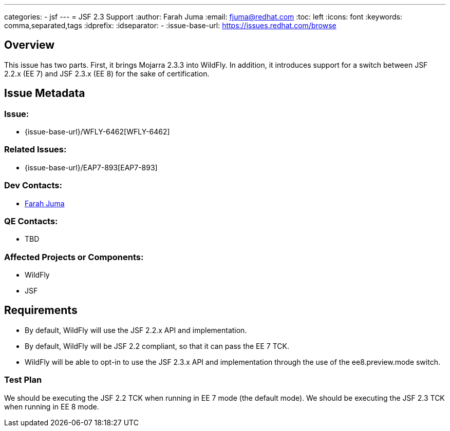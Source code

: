 ---
categories:
  - jsf
---
= JSF 2.3 Support
:author:            Farah Juma
:email:             fjuma@redhat.com
:toc:               left
:icons:             font
:keywords:          comma,separated,tags
:idprefix:
:idseparator:       -
:issue-base-url:    https://issues.redhat.com/browse

== Overview

This issue has two parts.
First, it brings Mojarra 2.3.3 into WildFly.
In addition, it introduces support for a switch between JSF 2.2.x (EE 7) and JSF 2.3.x (EE 8) for the sake of certification.

== Issue Metadata

=== Issue:

* {issue-base-url}/WFLY-6462[WFLY-6462]

=== Related Issues:

* {issue-base-url}/EAP7-893[EAP7-893]

=== Dev Contacts:

* mailto:fjuma@redhat.com[Farah Juma]

=== QE Contacts:

* TBD

=== Affected Projects or Components:

* WildFly
* JSF

== Requirements

* By default, WildFly will use the JSF 2.2.x API and implementation.
* By default, WildFly will be JSF 2.2 compliant, so that it can pass the EE 7 TCK.
* WildFly will be able to opt-in to use the JSF 2.3.x API and implementation through the use of the ee8.preview.mode switch.

=== Test Plan

We should be executing the JSF 2.2 TCK when running in EE 7 mode (the default mode).
We should be executing the JSF 2.3 TCK when running in EE 8 mode.